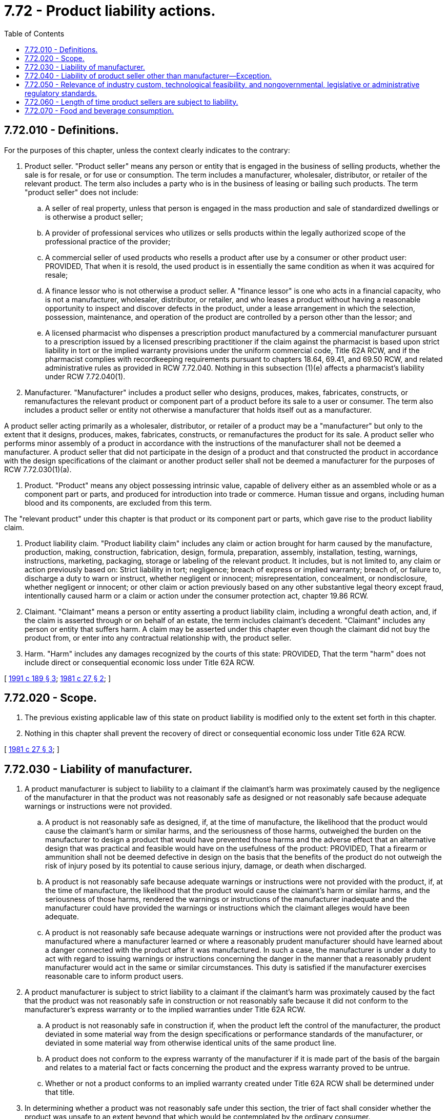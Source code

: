 = 7.72 - Product liability actions.
:toc:

== 7.72.010 - Definitions.
For the purposes of this chapter, unless the context clearly indicates to the contrary:

. Product seller. "Product seller" means any person or entity that is engaged in the business of selling products, whether the sale is for resale, or for use or consumption. The term includes a manufacturer, wholesaler, distributor, or retailer of the relevant product. The term also includes a party who is in the business of leasing or bailing such products. The term "product seller" does not include:

.. A seller of real property, unless that person is engaged in the mass production and sale of standardized dwellings or is otherwise a product seller;

.. A provider of professional services who utilizes or sells products within the legally authorized scope of the professional practice of the provider;

.. A commercial seller of used products who resells a product after use by a consumer or other product user: PROVIDED, That when it is resold, the used product is in essentially the same condition as when it was acquired for resale;

.. A finance lessor who is not otherwise a product seller. A "finance lessor" is one who acts in a financial capacity, who is not a manufacturer, wholesaler, distributor, or retailer, and who leases a product without having a reasonable opportunity to inspect and discover defects in the product, under a lease arrangement in which the selection, possession, maintenance, and operation of the product are controlled by a person other than the lessor; and

.. A licensed pharmacist who dispenses a prescription product manufactured by a commercial manufacturer pursuant to a prescription issued by a licensed prescribing practitioner if the claim against the pharmacist is based upon strict liability in tort or the implied warranty provisions under the uniform commercial code, Title 62A RCW, and if the pharmacist complies with recordkeeping requirements pursuant to chapters 18.64, 69.41, and 69.50 RCW, and related administrative rules as provided in RCW 7.72.040. Nothing in this subsection (1)(e) affects a pharmacist's liability under RCW 7.72.040(1).

. Manufacturer. "Manufacturer" includes a product seller who designs, produces, makes, fabricates, constructs, or remanufactures the relevant product or component part of a product before its sale to a user or consumer. The term also includes a product seller or entity not otherwise a manufacturer that holds itself out as a manufacturer.

A product seller acting primarily as a wholesaler, distributor, or retailer of a product may be a "manufacturer" but only to the extent that it designs, produces, makes, fabricates, constructs, or remanufactures the product for its sale. A product seller who performs minor assembly of a product in accordance with the instructions of the manufacturer shall not be deemed a manufacturer. A product seller that did not participate in the design of a product and that constructed the product in accordance with the design specifications of the claimant or another product seller shall not be deemed a manufacturer for the purposes of RCW 7.72.030(1)(a).

. Product. "Product" means any object possessing intrinsic value, capable of delivery either as an assembled whole or as a component part or parts, and produced for introduction into trade or commerce. Human tissue and organs, including human blood and its components, are excluded from this term.

The "relevant product" under this chapter is that product or its component part or parts, which gave rise to the product liability claim.

. Product liability claim. "Product liability claim" includes any claim or action brought for harm caused by the manufacture, production, making, construction, fabrication, design, formula, preparation, assembly, installation, testing, warnings, instructions, marketing, packaging, storage or labeling of the relevant product. It includes, but is not limited to, any claim or action previously based on: Strict liability in tort; negligence; breach of express or implied warranty; breach of, or failure to, discharge a duty to warn or instruct, whether negligent or innocent; misrepresentation, concealment, or nondisclosure, whether negligent or innocent; or other claim or action previously based on any other substantive legal theory except fraud, intentionally caused harm or a claim or action under the consumer protection act, chapter 19.86 RCW.

. Claimant. "Claimant" means a person or entity asserting a product liability claim, including a wrongful death action, and, if the claim is asserted through or on behalf of an estate, the term includes claimant's decedent. "Claimant" includes any person or entity that suffers harm. A claim may be asserted under this chapter even though the claimant did not buy the product from, or enter into any contractual relationship with, the product seller.

. Harm. "Harm" includes any damages recognized by the courts of this state: PROVIDED, That the term "harm" does not include direct or consequential economic loss under Title 62A RCW.

[ http://lawfilesext.leg.wa.gov/biennium/1991-92/Pdf/Bills/Session%20Laws/Senate/5466-S.SL.pdf?cite=1991%20c%20189%20§%203[1991 c 189 § 3]; http://leg.wa.gov/CodeReviser/documents/sessionlaw/1981c27.pdf?cite=1981%20c%2027%20§%202[1981 c 27 § 2]; ]

== 7.72.020 - Scope.
. The previous existing applicable law of this state on product liability is modified only to the extent set forth in this chapter.

. Nothing in this chapter shall prevent the recovery of direct or consequential economic loss under Title 62A RCW.

[ http://leg.wa.gov/CodeReviser/documents/sessionlaw/1981c27.pdf?cite=1981%20c%2027%20§%203[1981 c 27 § 3]; ]

== 7.72.030 - Liability of manufacturer.
. A product manufacturer is subject to liability to a claimant if the claimant's harm was proximately caused by the negligence of the manufacturer in that the product was not reasonably safe as designed or not reasonably safe because adequate warnings or instructions were not provided.

.. A product is not reasonably safe as designed, if, at the time of manufacture, the likelihood that the product would cause the claimant's harm or similar harms, and the seriousness of those harms, outweighed the burden on the manufacturer to design a product that would have prevented those harms and the adverse effect that an alternative design that was practical and feasible would have on the usefulness of the product: PROVIDED, That a firearm or ammunition shall not be deemed defective in design on the basis that the benefits of the product do not outweigh the risk of injury posed by its potential to cause serious injury, damage, or death when discharged.

.. A product is not reasonably safe because adequate warnings or instructions were not provided with the product, if, at the time of manufacture, the likelihood that the product would cause the claimant's harm or similar harms, and the seriousness of those harms, rendered the warnings or instructions of the manufacturer inadequate and the manufacturer could have provided the warnings or instructions which the claimant alleges would have been adequate.

.. A product is not reasonably safe because adequate warnings or instructions were not provided after the product was manufactured where a manufacturer learned or where a reasonably prudent manufacturer should have learned about a danger connected with the product after it was manufactured. In such a case, the manufacturer is under a duty to act with regard to issuing warnings or instructions concerning the danger in the manner that a reasonably prudent manufacturer would act in the same or similar circumstances. This duty is satisfied if the manufacturer exercises reasonable care to inform product users.

. A product manufacturer is subject to strict liability to a claimant if the claimant's harm was proximately caused by the fact that the product was not reasonably safe in construction or not reasonably safe because it did not conform to the manufacturer's express warranty or to the implied warranties under Title 62A RCW.

.. A product is not reasonably safe in construction if, when the product left the control of the manufacturer, the product deviated in some material way from the design specifications or performance standards of the manufacturer, or deviated in some material way from otherwise identical units of the same product line.

.. A product does not conform to the express warranty of the manufacturer if it is made part of the basis of the bargain and relates to a material fact or facts concerning the product and the express warranty proved to be untrue.

.. Whether or not a product conforms to an implied warranty created under Title 62A RCW shall be determined under that title.

. In determining whether a product was not reasonably safe under this section, the trier of fact shall consider whether the product was unsafe to an extent beyond that which would be contemplated by the ordinary consumer.

[ http://leg.wa.gov/CodeReviser/documents/sessionlaw/1988c94.pdf?cite=1988%20c%2094%20§%201[1988 c 94 § 1]; http://leg.wa.gov/CodeReviser/documents/sessionlaw/1981c27.pdf?cite=1981%20c%2027%20§%204[1981 c 27 § 4]; ]

== 7.72.040 - Liability of product seller other than manufacturer—Exception.
. Except as provided in subsection (2) of this section, a product seller other than a manufacturer is liable to the claimant only if the claimant's harm was proximately caused by:

.. The negligence of such product seller; or

.. Breach of an express warranty made by such product seller; or

.. The intentional misrepresentation of facts about the product by such product seller or the intentional concealment of information about the product by such product seller.

. A product seller, other than a manufacturer, shall have the liability of a manufacturer to the claimant if:

.. No solvent manufacturer who would be liable to the claimant is subject to service of process under the laws of the claimant's domicile or the state of Washington; or

.. The court determines that it is highly probable that the claimant would be unable to enforce a judgment against any manufacturer; or

.. The product seller is a controlled subsidiary of a manufacturer, or the manufacturer is a controlled subsidiary of the product seller; or

.. The product seller provided the plans or specifications for the manufacture or preparation of the product and such plans or specifications were a proximate cause of the defect in the product; or

.. The product was marketed under a trade name or brand name of the product seller.

. Subsection (2) of this section does not apply to a pharmacist who dispenses a prescription product in the form manufactured by a commercial manufacturer pursuant to a prescription issued by a licensed practitioner if the pharmacist complies with recordkeeping requirements pursuant to chapters 18.64, 69.41, and 69.50 RCW, and related administrative rules.

[ http://lawfilesext.leg.wa.gov/biennium/1991-92/Pdf/Bills/Session%20Laws/Senate/5466-S.SL.pdf?cite=1991%20c%20189%20§%202[1991 c 189 § 2]; http://leg.wa.gov/CodeReviser/documents/sessionlaw/1981c27.pdf?cite=1981%20c%2027%20§%205[1981 c 27 § 5]; ]

== 7.72.050 - Relevance of industry custom, technological feasibility, and nongovernmental, legislative or administrative regulatory standards.
. Evidence of custom in the product seller's industry, technological feasibility or that the product was or was not, in compliance with nongovernmental standards or with legislative regulatory standards or administrative regulatory standards, whether relating to design, construction or performance of the product or to warnings or instructions as to its use may be considered by the trier of fact.

. When the injury-causing aspect of the product was, at the time of manufacture, in compliance with a specific mandatory government contract specification relating to design or warnings, this compliance shall be an absolute defense. When the injury-causing aspect of the product was not, at the time of manufacture, in compliance with a specific mandatory government specification relating to design or warnings, the product shall be deemed not reasonably safe under RCW 7.72.030(1).

[ http://leg.wa.gov/CodeReviser/documents/sessionlaw/1981c27.pdf?cite=1981%20c%2027%20§%206[1981 c 27 § 6]; ]

== 7.72.060 - Length of time product sellers are subject to liability.
. Useful safe life. (a) Except as provided in subsection (1)(b) hereof, a product seller shall not be subject to liability to a claimant for harm under this chapter if the product seller proves by a preponderance of the evidence that the harm was caused after the product's "useful safe life" had expired.

"Useful safe life" begins at the time of delivery of the product and extends for the time during which the product would normally be likely to perform or be stored in a safe manner. For the purposes of this chapter, "time of delivery" means the time of delivery of a product to its first purchaser or lessee who was not engaged in the business of either selling such products or using them as component parts of another product to be sold. In the case of a product which has been remanufactured by a manufacturer, "time of delivery" means the time of delivery of the remanufactured product to its first purchaser or lessee who was not engaged in the business of either selling such products or using them as component parts of another product to be sold.

.. A product seller may be subject to liability for harm caused by a product used beyond its useful safe life, if:

... The product seller has warranted that the product may be utilized safely for such longer period; or

... The product seller intentionally misrepresents facts about its product, or intentionally conceals information about it, and that conduct was a proximate cause of the claimant's harm; or

... The harm was caused by exposure to a defective product, which exposure first occurred within the useful safe life of the product, even though the harm did not manifest itself until after the useful safe life had expired.

. Presumption regarding useful safe life. If the harm was caused more than twelve years after the time of delivery, a presumption arises that the harm was caused after the useful safe life had expired. This presumption may only be rebutted by a preponderance of the evidence.

. Statute of limitation. Subject to the applicable provisions of chapter 4.16 RCW pertaining to the tolling and extension of any statute of limitation, no claim under this chapter may be brought more than three years from the time the claimant discovered or in the exercise of due diligence should have discovered the harm and its cause.

[ http://leg.wa.gov/CodeReviser/documents/sessionlaw/1981c27.pdf?cite=1981%20c%2027%20§%207[1981 c 27 § 7]; ]

== 7.72.070 - Food and beverage consumption.
. Any manufacturer, packer, distributor, carrier, holder, marketer, or seller of a food or nonalcoholic beverage intended for human consumption, or an association of one or more such entities, shall not be subject to civil liability in an action brought by a private party based on an individual's purchase or consumption of food or nonalcoholic beverages in cases where liability is premised upon the individual's weight gain, obesity, or a health condition associated with the individual's weight gain or obesity and resulting from the individual's long-term purchase or consumption of a food or nonalcoholic beverage.

. For the purposes of this section, the term "long-term consumption" means the cumulative effect of the consumption of food or nonalcoholic beverages, and not the effect of a single instance of consumption.

[ http://lawfilesext.leg.wa.gov/biennium/2003-04/Pdf/Bills/Session%20Laws/Senate/6601-S.SL.pdf?cite=2004%20c%20139%20§%201[2004 c 139 § 1]; ]

